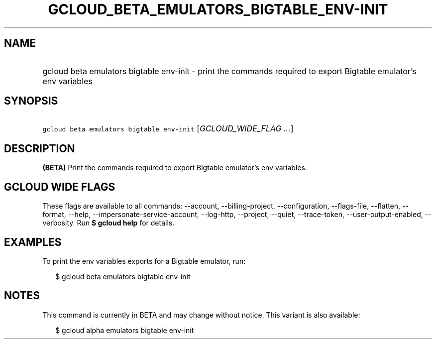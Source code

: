 
.TH "GCLOUD_BETA_EMULATORS_BIGTABLE_ENV\-INIT" 1



.SH "NAME"
.HP
gcloud beta emulators bigtable env\-init \- print the commands required to export Bigtable emulator's env variables



.SH "SYNOPSIS"
.HP
\f5gcloud beta emulators bigtable env\-init\fR [\fIGCLOUD_WIDE_FLAG\ ...\fR]



.SH "DESCRIPTION"

\fB(BETA)\fR Print the commands required to export Bigtable emulator's env
variables.



.SH "GCLOUD WIDE FLAGS"

These flags are available to all commands: \-\-account, \-\-billing\-project,
\-\-configuration, \-\-flags\-file, \-\-flatten, \-\-format, \-\-help,
\-\-impersonate\-service\-account, \-\-log\-http, \-\-project, \-\-quiet,
\-\-trace\-token, \-\-user\-output\-enabled, \-\-verbosity. Run \fB$ gcloud
help\fR for details.



.SH "EXAMPLES"

To print the env variables exports for a Bigtable emulator, run:

.RS 2m
$ gcloud beta emulators bigtable env\-init
.RE



.SH "NOTES"

This command is currently in BETA and may change without notice. This variant is
also available:

.RS 2m
$ gcloud alpha emulators bigtable env\-init
.RE

